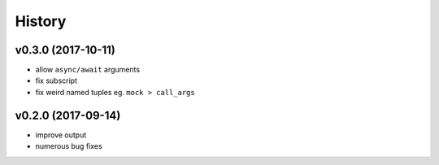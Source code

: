 .. :changelog:

History
-------

v0.3.0 (2017-10-11)
...................
* allow ``async/await`` arguments
* fix subscript
* fix weird named tuples eg. ``mock > call_args``

v0.2.0 (2017-09-14)
...................
* improve output
* numerous bug fixes
